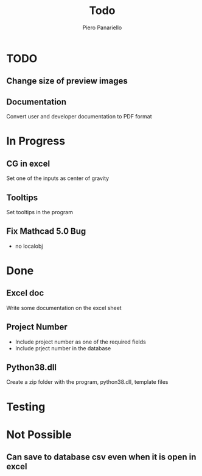 #+TITLE: Todo
#+author: Piero Panariello
#+STARTUP: content

* TODO
** Change size of preview images 
** Documentation 
    Convert user and developer documentation to PDF format
* In Progress
** CG in excel
    Set one of the inputs as center of gravity
** Tooltips
    Set tooltips in the program
** Fix Mathcad 5.0 Bug 
    - no localobj 
* Done
** Excel doc
    Write some documentation on the excel sheet
** Project Number
    - Include project number as one of the required fields
    - Include prject number in the database 
** Python38.dll
    Create a zip folder with the program, python38.dll, template files 
* Testing
* Not Possible
** Can save to database csv even when it is open in excel 
